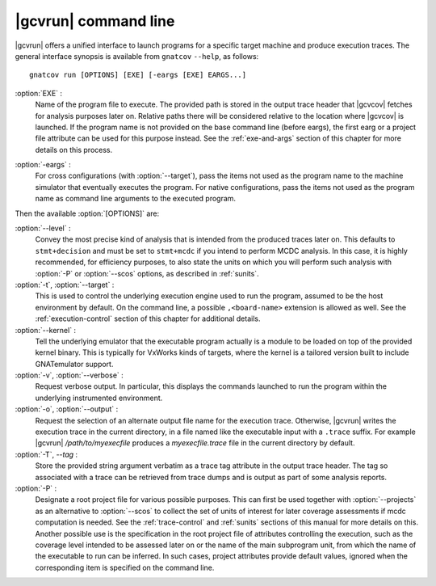 .. index::
   single: gnatcov run command line

.. _gnatcov_run-commandline:

**********************
|gcvrun| command line
**********************

|gcvrun| offers a unified interface to launch programs for a specific target
machine and produce execution traces. The general interface synopsis is
available from ``gnatcov`` ``--help``, as follows::

   gnatcov run [OPTIONS] [EXE] [-eargs [EXE] EARGS...]

.. _exe:

:option:`EXE` :
  Name of the program file to execute. The provided path is stored in the
  output trace header that |gcvcov| fetches for analysis purposes later on.
  Relative paths there will be considered relative to the location where
  |gcvcov| is launched. If the program name is not provided on the base
  command line (before eargs), the first earg or a project file attribute can
  be used for this purpose instead. See the :ref:`exe-and-args` section of
  this chapter for more details on this process.

.. _eargs:

:option:`-eargs` :
  For cross configurations (with :option:`--target`), pass the items not used
  as the program name to the machine simulator that eventually executes the
  program. For native configurations, pass the items not used as the program
  name as command line arguments to the executed program.

Then the available :option:`[OPTIONS]` are:

:option:`--level` :
  Convey the most precise kind of analysis that is intended from the produced
  traces later on. This defaults to ``stmt+decision`` and must be set to
  ``stmt+mcdc`` if you intend to perform MCDC analysis. In this case, it is
  highly recommended, for efficiency purposes, to also state the units on
  which you will perform such analysis with :option:`-P` or :option:`--scos`
  options, as described in :ref:`sunits`.

:option:`-t`, :option:`--target` :
   .. include:: target_switch_common_text.rst

   This is used to control the underlying execution engine used to run
   the program, assumed to be the host environment by default. On the
   command line, a possible ``,<board-name>`` extension is allowed as
   well. See the :ref:`execution-control` section of this chapter for
   additional details.


:option:`--kernel` :
  Tell the underlying emulator that the executable program actually
  is a module to be loaded on top of the provided kernel binary. This is
  typically for VxWorks kinds of targets, where the kernel is a tailored
  version built to include GNATemulator support.

:option:`-v`, :option:`--verbose` :
  Request verbose output. In particular, this displays the commands launched
  to run the program within the underlying instrumented environment.

:option:`-o`, :option:`--output` :
  Request the selection of an alternate output file name for the execution
  trace. Otherwise, |gcvrun| writes the execution trace in the current
  directory, in a file named like the executable input with a ``.trace``
  suffix.  For example |gcvrun| `/path/to/myexecfile` produces a
  `myexecfile.trace` file in the current directory by default.

:option:`-T`, `--tag` :
  Store the provided string argument verbatim as a trace tag attribute in the
  output trace header.  The tag so associated with a trace can be retrieved
  from trace dumps and is output as part of some analysis reports.

:option:`-P` :
   Designate a root project file for various possible purposes.  This can
   first be used together with :option:`--projects` as an alternative to
   :option:`--scos` to collect the set of units of interest for later coverage
   assessments if mcdc computation is needed. See the :ref:`trace-control` and
   :ref:`sunits` sections of this manual for more details on this. Another
   possible use is the specification in the root project file of attributes
   controlling the execution, such as the coverage level intended to be
   assessed later on or the name of the main subprogram unit, from which the
   name of the executable to run can be inferred. In such cases, project
   attributes provide default values, ignored when the corresponding item is
   specified on the command line.
